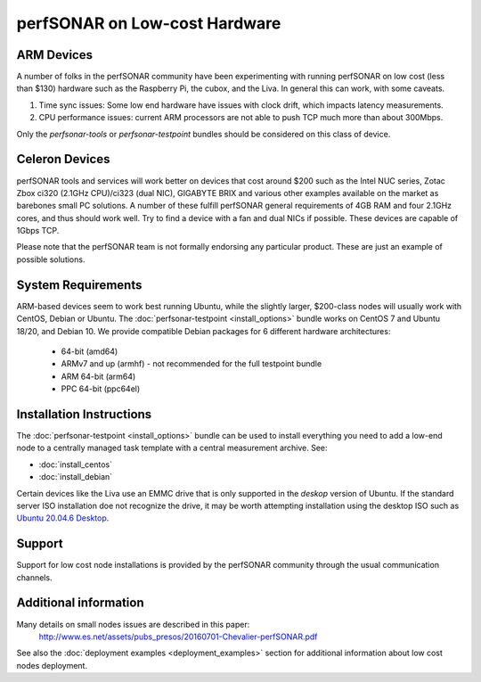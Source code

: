 *********************************
perfSONAR on Low-cost Hardware 
*********************************

ARM Devices
============

A number of folks in the perfSONAR community have been experimenting with running perfSONAR on low cost (less than $130) hardware such as the Raspberry Pi, the cubox, and the Liva. In general this can work, with some caveats. 

#. Time sync issues: Some low end hardware have issues with clock drift, which impacts latency measurements. 
#. CPU performance issues: current ARM processors are not able to push TCP much more than about 300Mbps. 

Only the *perfsonar-tools* or *perfsonar-testpoint* bundles should be considered on this class of device.


Celeron Devices
================

perfSONAR tools and services will work better on devices that cost around $200 such as the Intel NUC series, Zotac Zbox ci320 (2.1GHz CPU)/ci323 (dual NIC), GIGABYTE BRIX and various other examples available on the market as barebones small PC solutions. A number of these fulfill perfSONAR general requirements of 4GB RAM and four 2.1GHz cores, and thus should work well. Try to find a device with a fan and dual NICs if possible. These devices are capable of 1Gbps TCP.

Please note that the perfSONAR team is not formally endorsing any particular product. These are just an example of possible solutions.


System Requirements
===================

ARM-based devices seem to work best running Ubuntu, while the slightly larger, $200-class nodes will usually work with CentOS, Debian or Ubuntu. The :doc:`perfsonar-testpoint <install_options>` bundle works on CentOS 7 and Ubuntu 18/20, and Debian 10. We provide compatible Debian packages for 6 different hardware architectures:

  * 64-bit (amd64)
  * ARMv7 and up (armhf) - not recommended for the full testpoint bundle
  * ARM 64-bit (arm64)
  * PPC 64-bit (ppc64el)



Installation Instructions
=========================

The :doc:`perfsonar-testpoint <install_options>` bundle can be used to install everything you need to add a low-end node to a centrally managed task template with a central measurement archive. See: 

- :doc:`install_centos`
- :doc:`install_debian`

Certain devices like the Liva use an EMMC drive that is only supported in the *deskop* version of Ubuntu. 
If the standard server ISO installation doe not recognize the drive, it may be worth attempting installation using the desktop ISO such as `Ubuntu 20.04.6 Desktop <https://releases.ubuntu.com/20.04.6/ubuntu-20.04.6-desktop-amd64.iso>`_.

Support
=======

Support for low cost node installations is provided by the perfSONAR community through the usual communication channels.


.. _install_low_cost_nodes-more-info:

Additional information
======================

Many details on small nodes issues are described in this paper:
  http://www.es.net/assets/pubs_presos/20160701-Chevalier-perfSONAR.pdf
  
See also the :doc:`deployment examples <deployment_examples>` section for additional information about low cost nodes deployment.

